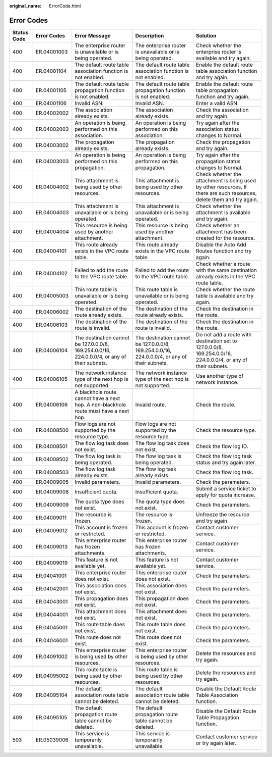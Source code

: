 :original_name: ErrorCode.html

.. _ErrorCode:

Error Codes
===========

+-------------+-------------+----------------------------------------------------------------------------------------------+----------------------------------------------------------------------------------------------+------------------------------------------------------------------------------------------------------------------------+
| Status Code | Error Codes | Error Message                                                                                | Description                                                                                  | Solution                                                                                                               |
+=============+=============+==============================================================================================+==============================================================================================+========================================================================================================================+
| 400         | ER.04001003 | The enterprise router is unavailable or is being operated.                                   | The enterprise router is unavailable or is being operated.                                   | Check whether the enterprise router is available and try again.                                                        |
+-------------+-------------+----------------------------------------------------------------------------------------------+----------------------------------------------------------------------------------------------+------------------------------------------------------------------------------------------------------------------------+
| 400         | ER.04001104 | The default route table association function is not enabled.                                 | The default route table association function is not enabled.                                 | Enable the default route table association function and try again.                                                     |
+-------------+-------------+----------------------------------------------------------------------------------------------+----------------------------------------------------------------------------------------------+------------------------------------------------------------------------------------------------------------------------+
| 400         | ER.04001105 | The default route table propagation function is not enabled.                                 | The default route table propagation function is not enabled.                                 | Enable the default route table propagation function and try again.                                                     |
+-------------+-------------+----------------------------------------------------------------------------------------------+----------------------------------------------------------------------------------------------+------------------------------------------------------------------------------------------------------------------------+
| 400         | ER.04001106 | Invalid ASN.                                                                                 | Invalid ASN.                                                                                 | Enter a valid ASN.                                                                                                     |
+-------------+-------------+----------------------------------------------------------------------------------------------+----------------------------------------------------------------------------------------------+------------------------------------------------------------------------------------------------------------------------+
| 400         | ER.04002002 | The association already exists.                                                              | The association already exists.                                                              | Check the association and try again.                                                                                   |
+-------------+-------------+----------------------------------------------------------------------------------------------+----------------------------------------------------------------------------------------------+------------------------------------------------------------------------------------------------------------------------+
| 400         | ER.04002003 | An operation is being performed on this association.                                         | An operation is being performed on this association.                                         | Try again after the association status changes to Normal.                                                              |
+-------------+-------------+----------------------------------------------------------------------------------------------+----------------------------------------------------------------------------------------------+------------------------------------------------------------------------------------------------------------------------+
| 400         | ER.04003002 | The propagation already exists.                                                              | The propagation already exists.                                                              | Check the propagation and try again.                                                                                   |
+-------------+-------------+----------------------------------------------------------------------------------------------+----------------------------------------------------------------------------------------------+------------------------------------------------------------------------------------------------------------------------+
| 400         | ER.04003003 | An operation is being performed on this propagation.                                         | An operation is being performed on this propagation.                                         | Try again after the propagation status changes to Normal.                                                              |
+-------------+-------------+----------------------------------------------------------------------------------------------+----------------------------------------------------------------------------------------------+------------------------------------------------------------------------------------------------------------------------+
| 400         | ER.04004002 | This attachment is being used by other resources.                                            | This attachment is being used by other resources.                                            | Check whether the attachment is being used by other resources. If there are such resources, delete them and try again. |
+-------------+-------------+----------------------------------------------------------------------------------------------+----------------------------------------------------------------------------------------------+------------------------------------------------------------------------------------------------------------------------+
| 400         | ER.04004003 | This attachment is unavailable or is being operated.                                         | This attachment is unavailable or is being operated.                                         | Check whether the attachment is available and try again.                                                               |
+-------------+-------------+----------------------------------------------------------------------------------------------+----------------------------------------------------------------------------------------------+------------------------------------------------------------------------------------------------------------------------+
| 400         | ER.04004004 | This resource is being used by another attachment.                                           | This resource is being used by another attachment.                                           | Check whether an attachment has been created for the resource.                                                         |
+-------------+-------------+----------------------------------------------------------------------------------------------+----------------------------------------------------------------------------------------------+------------------------------------------------------------------------------------------------------------------------+
| 400         | ER.04004101 | This route already exists in the VPC route table.                                            | This route already exists in the VPC route table.                                            | Disable the Auto Add Routes function and try again.                                                                    |
+-------------+-------------+----------------------------------------------------------------------------------------------+----------------------------------------------------------------------------------------------+------------------------------------------------------------------------------------------------------------------------+
| 400         | ER.04004102 | Failed to add the route to the VPC route table.                                              | Failed to add the route to the VPC route table.                                              | Check whether a route with the same destination already exists in the VPC route table.                                 |
+-------------+-------------+----------------------------------------------------------------------------------------------+----------------------------------------------------------------------------------------------+------------------------------------------------------------------------------------------------------------------------+
| 400         | ER.04005003 | This route table is unavailable or is being operated.                                        | This route table is unavailable or is being operated.                                        | Check whether the route table is available and try again.                                                              |
+-------------+-------------+----------------------------------------------------------------------------------------------+----------------------------------------------------------------------------------------------+------------------------------------------------------------------------------------------------------------------------+
| 400         | ER.04006002 | The destination of the route already exists.                                                 | The destination of the route already exists.                                                 | Check the destination in the route.                                                                                    |
+-------------+-------------+----------------------------------------------------------------------------------------------+----------------------------------------------------------------------------------------------+------------------------------------------------------------------------------------------------------------------------+
| 400         | ER.04006103 | The destination of the route is invalid.                                                     | The destination of the route is invalid.                                                     | Check the destination in the route.                                                                                    |
+-------------+-------------+----------------------------------------------------------------------------------------------+----------------------------------------------------------------------------------------------+------------------------------------------------------------------------------------------------------------------------+
| 400         | ER.04006104 | The destination cannot be 127.0.0.0/8, 169.254.0.0/16, 224.0.0.0/4, or any of their subnets. | The destination cannot be 127.0.0.0/8, 169.254.0.0/16, 224.0.0.0/4, or any of their subnets. | Do not add a route with destination set to 127.0.0.0/8, 169.254.0.0/16, 224.0.0.0/4, or any of their subnets.          |
+-------------+-------------+----------------------------------------------------------------------------------------------+----------------------------------------------------------------------------------------------+------------------------------------------------------------------------------------------------------------------------+
| 400         | ER.04006105 | The network instance type of the next hop is not supported.                                  | The network instance type of the next hop is not supported.                                  | Use another type of network instance.                                                                                  |
+-------------+-------------+----------------------------------------------------------------------------------------------+----------------------------------------------------------------------------------------------+------------------------------------------------------------------------------------------------------------------------+
| 400         | ER.04006106 | A blackhole route cannot have a next hop. A non-blackhole route must have a next hop.        | Invalid route.                                                                               | Check the route.                                                                                                       |
+-------------+-------------+----------------------------------------------------------------------------------------------+----------------------------------------------------------------------------------------------+------------------------------------------------------------------------------------------------------------------------+
| 400         | ER.04008500 | Flow logs are not supported by the resource type.                                            | Flow logs are not supported by the resource type.                                            | Check the resource type.                                                                                               |
+-------------+-------------+----------------------------------------------------------------------------------------------+----------------------------------------------------------------------------------------------+------------------------------------------------------------------------------------------------------------------------+
| 400         | ER.04008501 | The flow log task does not exist.                                                            | The flow log task does not exist.                                                            | Check the flow log ID.                                                                                                 |
+-------------+-------------+----------------------------------------------------------------------------------------------+----------------------------------------------------------------------------------------------+------------------------------------------------------------------------------------------------------------------------+
| 400         | ER.04008502 | The flow log task is being operated.                                                         | The flow log task is being operated.                                                         | Check the flow log task status and try again later.                                                                    |
+-------------+-------------+----------------------------------------------------------------------------------------------+----------------------------------------------------------------------------------------------+------------------------------------------------------------------------------------------------------------------------+
| 400         | ER.04008503 | The flow log task already exists.                                                            | The flow log task already exists.                                                            | Check the flow log task.                                                                                               |
+-------------+-------------+----------------------------------------------------------------------------------------------+----------------------------------------------------------------------------------------------+------------------------------------------------------------------------------------------------------------------------+
| 400         | ER.04009005 | Invalid parameters.                                                                          | Invalid parameters.                                                                          | Check the parameters.                                                                                                  |
+-------------+-------------+----------------------------------------------------------------------------------------------+----------------------------------------------------------------------------------------------+------------------------------------------------------------------------------------------------------------------------+
| 400         | ER.04009008 | Insufficient quota.                                                                          | Insufficient quota.                                                                          | Submit a service ticket to apply for quota increase.                                                                   |
+-------------+-------------+----------------------------------------------------------------------------------------------+----------------------------------------------------------------------------------------------+------------------------------------------------------------------------------------------------------------------------+
| 400         | ER.04009009 | The quota type does not exist.                                                               | The quota type does not exist.                                                               | Check the parameters.                                                                                                  |
+-------------+-------------+----------------------------------------------------------------------------------------------+----------------------------------------------------------------------------------------------+------------------------------------------------------------------------------------------------------------------------+
| 400         | ER.04009011 | The resource is frozen.                                                                      | The resource is frozen.                                                                      | Unfreeze the resource and try again.                                                                                   |
+-------------+-------------+----------------------------------------------------------------------------------------------+----------------------------------------------------------------------------------------------+------------------------------------------------------------------------------------------------------------------------+
| 400         | ER.04009012 | This account is frozen or restricted.                                                        | This account is frozen or restricted.                                                        | Contact customer service.                                                                                              |
+-------------+-------------+----------------------------------------------------------------------------------------------+----------------------------------------------------------------------------------------------+------------------------------------------------------------------------------------------------------------------------+
| 400         | ER.04009013 | This enterprise router has frozen attachments.                                               | This enterprise router has frozen attachments.                                               | Contact customer service.                                                                                              |
+-------------+-------------+----------------------------------------------------------------------------------------------+----------------------------------------------------------------------------------------------+------------------------------------------------------------------------------------------------------------------------+
| 400         | ER.04009019 | This feature is not available yet.                                                           | This feature is not available yet.                                                           | Contact customer service.                                                                                              |
+-------------+-------------+----------------------------------------------------------------------------------------------+----------------------------------------------------------------------------------------------+------------------------------------------------------------------------------------------------------------------------+
| 404         | ER.04041001 | This enterprise router does not exist.                                                       | This enterprise router does not exist.                                                       | Check the parameters.                                                                                                  |
+-------------+-------------+----------------------------------------------------------------------------------------------+----------------------------------------------------------------------------------------------+------------------------------------------------------------------------------------------------------------------------+
| 404         | ER.04042001 | This association does not exist.                                                             | This association does not exist.                                                             | Check the parameters.                                                                                                  |
+-------------+-------------+----------------------------------------------------------------------------------------------+----------------------------------------------------------------------------------------------+------------------------------------------------------------------------------------------------------------------------+
| 404         | ER.04043001 | This propagation does not exist.                                                             | This propagation does not exist.                                                             | Check the parameters.                                                                                                  |
+-------------+-------------+----------------------------------------------------------------------------------------------+----------------------------------------------------------------------------------------------+------------------------------------------------------------------------------------------------------------------------+
| 404         | ER.04044001 | This attachment does not exist.                                                              | This attachment does not exist.                                                              | Check the parameters.                                                                                                  |
+-------------+-------------+----------------------------------------------------------------------------------------------+----------------------------------------------------------------------------------------------+------------------------------------------------------------------------------------------------------------------------+
| 404         | ER.04045001 | This route table does not exist.                                                             | This route table does not exist.                                                             | Check the parameters.                                                                                                  |
+-------------+-------------+----------------------------------------------------------------------------------------------+----------------------------------------------------------------------------------------------+------------------------------------------------------------------------------------------------------------------------+
| 404         | ER.04046001 | This route does not exist.                                                                   | This route does not exist.                                                                   | Check the parameters.                                                                                                  |
+-------------+-------------+----------------------------------------------------------------------------------------------+----------------------------------------------------------------------------------------------+------------------------------------------------------------------------------------------------------------------------+
| 409         | ER.04091002 | This enterprise router is being used by other resources.                                     | This enterprise router is being used by other resources.                                     | Delete the resources and try again.                                                                                    |
+-------------+-------------+----------------------------------------------------------------------------------------------+----------------------------------------------------------------------------------------------+------------------------------------------------------------------------------------------------------------------------+
| 409         | ER.04095002 | This route table is being used by other resources.                                           | This route table is being used by other resources.                                           | Delete the resources and try again.                                                                                    |
+-------------+-------------+----------------------------------------------------------------------------------------------+----------------------------------------------------------------------------------------------+------------------------------------------------------------------------------------------------------------------------+
| 409         | ER.04095104 | The default association route table cannot be deleted.                                       | The default association route table cannot be deleted.                                       | Disable the Default Route Table Association function.                                                                  |
+-------------+-------------+----------------------------------------------------------------------------------------------+----------------------------------------------------------------------------------------------+------------------------------------------------------------------------------------------------------------------------+
| 409         | ER.04095105 | The default propagation route table cannot be deleted.                                       | The default propagation route table cannot be deleted.                                       | Disable the Default Route Table Propagation function.                                                                  |
+-------------+-------------+----------------------------------------------------------------------------------------------+----------------------------------------------------------------------------------------------+------------------------------------------------------------------------------------------------------------------------+
| 503         | ER.05039006 | This service is temporarily unavailable.                                                     | This service is temporarily unavailable.                                                     | Contact customer service or try again later.                                                                           |
+-------------+-------------+----------------------------------------------------------------------------------------------+----------------------------------------------------------------------------------------------+------------------------------------------------------------------------------------------------------------------------+

